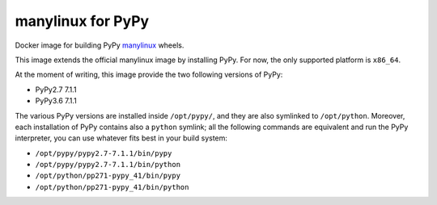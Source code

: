 manylinux for PyPy
==================
.. image:: https://travis-ci.org/pypy/manylinux.svg?branch=master
    :target: https://travis-ci.org/pypy/manylinux

Docker image for building PyPy manylinux_ wheels.

This image extends the official manylinux image by installing PyPy. For now,
the only supported platform is ``x86_64``.

.. _manylinux: https://github.com/pypa/manylinux

At the moment of writing, this image provide the two following versions of
PyPy:

- PyPy2.7 7.1.1

- PyPy3.6 7.1.1

The various PyPy versions are installed inside ``/opt/pypy/``, and they are
also symlinked to ``/opt/python``. Moreover, each installation of PyPy
contains also a ``python`` symlink; all the following commands are equivalent
and run the PyPy interpreter, you can use whatever fits best in your build
system:

- ``/opt/pypy/pypy2.7-7.1.1/bin/pypy``

- ``/opt/pypy/pypy2.7-7.1.1/bin/python``

- ``/opt/python/pp271-pypy_41/bin/pypy``

- ``/opt/python/pp271-pypy_41/bin/python``
